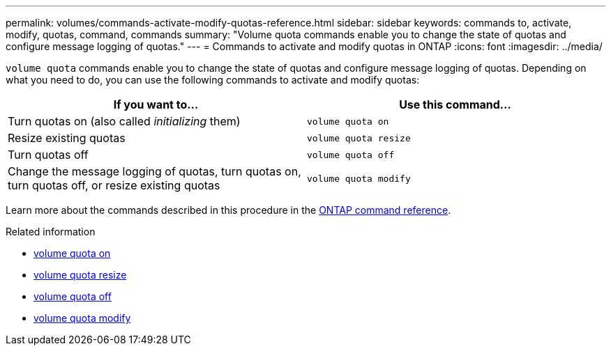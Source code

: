 ---
permalink: volumes/commands-activate-modify-quotas-reference.html
sidebar: sidebar
keywords: commands to, activate, modify, quotas, command, commands
summary: "Volume quota commands enable you to change the state of quotas and configure message logging of quotas."
---
= Commands to activate and modify quotas in ONTAP
:icons: font
:imagesdir: ../media/

[.lead]
`volume quota` commands enable you to change the state of quotas and configure message logging of quotas. Depending on what you need to do, you can use the following commands to activate and modify quotas:

[cols="2*",options="header"]
|===
| If you want to...| Use this command...
a|
Turn quotas on (also called _initializing_ them)
a|
`volume quota on`
a|
Resize existing quotas
a|
`volume quota resize`
a|
Turn quotas off
a|
`volume quota off`
a|
Change the message logging of quotas, turn quotas on, turn quotas off, or resize existing quotas
a|
`volume quota modify`
|===

Learn more about the commands described in this procedure in the link:https://docs.netapp.com/us-en/ontap-cli/[ONTAP command reference^].

.Related information
* link:https://docs.netapp.com/us-en/ontap-cli/volume-quota-on.html[volume quota on^]
* link:https://docs.netapp.com/us-en/ontap-cli/volume-quota-resize.html[volume quota resize^]
* link:https://docs.netapp.com/us-en/ontap-cli/volume-quota-off.html[volume quota off^]
* link:https://docs.netapp.com/us-en/ontap-cli/volume-quota-modify.html[volume quota modify^]



// 2025 Mar 19, ONTAPDOC-2758
// 2025 Jan 17, ONTAPDOC-2569
// ONTAPDOC-2119/GH-1818 2024-6-25